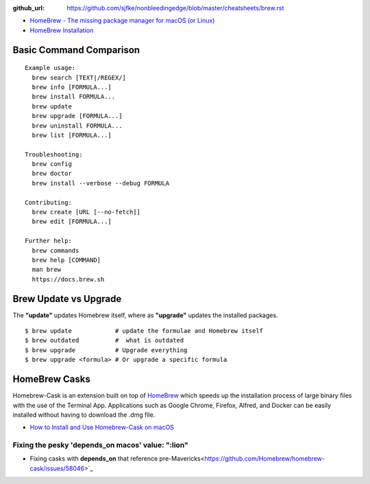 :github_url: https://github.com/sjfke/nonbleedingedge/blob/master/cheatsheets/brew.rst


* `HomeBrew - The missing package manager for macOS (or Linux) <https://brew.sh/>`_
* `HomeBrew Installation <http://0pointer.de/blog/projects/systemd-docs.html>`_


Basic Command Comparison
========================

::

 Example usage:
   brew search [TEXT|/REGEX/]
   brew info [FORMULA...]
   brew install FORMULA...
   brew update
   brew upgrade [FORMULA...]
   brew uninstall FORMULA...
   brew list [FORMULA...]

 Troubleshooting:
   brew config
   brew doctor
   brew install --verbose --debug FORMULA

 Contributing:
   brew create [URL [--no-fetch]]
   brew edit [FORMULA...]

 Further help:
   brew commands
   brew help [COMMAND]
   man brew
   https://docs.brew.sh

Brew Update vs Upgrade
======================

The **"update"** updates Homebrew itself, where as **"upgrade"** updates the installed packages.

::

  $ brew update            # update the formulae and Homebrew itself
  $ brew outdated          #  what is outdated
  $ brew upgrade           # Upgrade everything
  $ brew upgrade <formula> # Or upgrade a specific formula
  
  
HomeBrew Casks
==============

Homebrew-Cask is an extension built on top of `HomeBrew <https://brew.sh/>`_ which speeds up the 
installation process of large binary files with the use of the Terminal App. Applications such 
as Google Chrome, Firefox, Alfred, and Docker can be easily installed without having to 
download the .dmg file. 

* `How to Install and Use Homebrew-Cask on macOS <https://help.macstadium.com/articles/how-to-install-and-use-homebrew-cask-on-macos>`_


Fixing the pesky 'depends_on macos' value: ":lion"
--------------------------------------------------

* Fixing casks with **depends_on** that reference pre-Mavericks<https://github.com/Homebrew/homebrew-cask/issues/58046>`_

